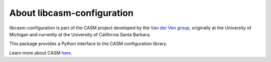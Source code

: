 About libcasm-configuration
===========================

libcasm-configuration is part of the CASM project developed by the `Van der Ven group`_, originally at the University of Michigan and currently at the University of California Santa Barbara.

This package provides a Python interface to the CASM configuration library.

Learn more about CASM `here <https://prisms-center.github.io/CASMcode_docs/>`_.

.. _`Van der Ven group`: https://labs.materials.ucsb.edu/vanderven/anton/
